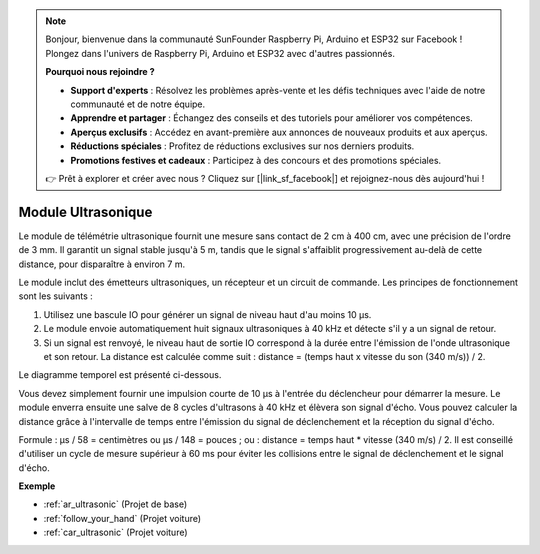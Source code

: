 .. note:: 

    Bonjour, bienvenue dans la communauté SunFounder Raspberry Pi, Arduino et ESP32 sur Facebook ! Plongez dans l'univers de Raspberry Pi, Arduino et ESP32 avec d'autres passionnés.

    **Pourquoi nous rejoindre ?**

    - **Support d'experts** : Résolvez les problèmes après-vente et les défis techniques avec l'aide de notre communauté et de notre équipe.
    - **Apprendre et partager** : Échangez des conseils et des tutoriels pour améliorer vos compétences.
    - **Aperçus exclusifs** : Accédez en avant-première aux annonces de nouveaux produits et aux aperçus.
    - **Réductions spéciales** : Profitez de réductions exclusives sur nos derniers produits.
    - **Promotions festives et cadeaux** : Participez à des concours et des promotions spéciales.

    👉 Prêt à explorer et créer avec nous ? Cliquez sur [|link_sf_facebook|] et rejoignez-nous dès aujourd'hui !

.. _cpn_ultrasonic:

Module Ultrasonique
================================

.. image:: img/ultrasonic_pic.png
    :width: 400
    :align: center

Le module de télémétrie ultrasonique fournit une mesure sans contact de 2 cm à 400 cm, avec une précision de l'ordre de 3 mm. 
Il garantit un signal stable jusqu'à 5 m, tandis que le signal s'affaiblit progressivement au-delà de cette distance, pour disparaître à environ 7 m.

Le module inclut des émetteurs ultrasoniques, un récepteur et un circuit de commande. Les principes de fonctionnement sont les suivants :

#. Utilisez une bascule IO pour générer un signal de niveau haut d'au moins 10 µs.

#. Le module envoie automatiquement huit signaux ultrasoniques à 40 kHz et détecte s'il y a un signal de retour.

#. Si un signal est renvoyé, le niveau haut de sortie IO correspond à la durée entre l'émission de l'onde ultrasonique et son retour. La distance est calculée comme suit : distance = (temps haut x vitesse du son (340 m/s)) / 2.

Le diagramme temporel est présenté ci-dessous. 

.. image:: img/ultrasonic228.png

Vous devez simplement fournir une impulsion courte de 10 µs à l'entrée du déclencheur 
pour démarrer la mesure. Le module enverra ensuite une salve de 8 cycles d'ultrasons à 
40 kHz et élèvera son signal d'écho. Vous pouvez calculer la distance grâce à l'intervalle 
de temps entre l'émission du signal de déclenchement et la réception du signal d'écho.

Formule : µs / 58 = centimètres ou µs / 148 = pouces ; ou : distance = temps haut \* vitesse 
(340 m/s) / 2. Il est conseillé d'utiliser un cycle de mesure supérieur à 60 ms pour éviter 
les collisions entre le signal de déclenchement et le signal d'écho.

**Exemple**

* :ref:`ar_ultrasonic` (Projet de base)
* :ref:`follow_your_hand` (Projet voiture)
* :ref:`car_ultrasonic` (Projet voiture)

.. * :ref:`sh_parrot` (Projet Scratch)
